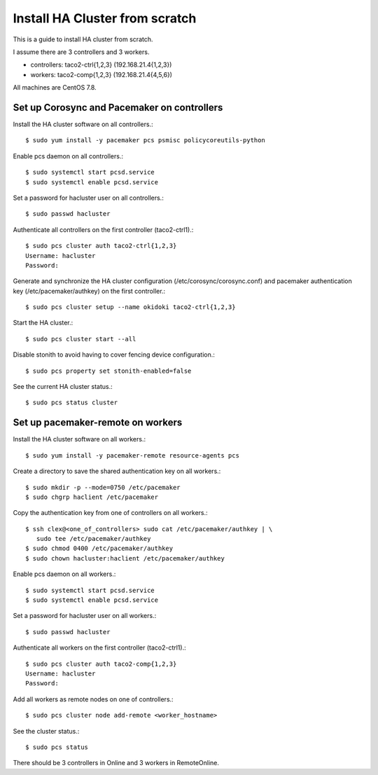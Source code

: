 Install HA Cluster from scratch
=================================

This is a guide to install HA cluster from scratch.

I assume there are 3 controllers and 3 workers.

* controllers: taco2-ctrl{1,2,3} (192.168.21.4{1,2,3})
* workers: taco2-comp{1,2,3}     (192.168.21.4{4,5,6})

All machines are CentOS 7.8.

Set up Corosync and Pacemaker on controllers
---------------------------------------------

Install the HA cluster software on all controllers.::

   $ sudo yum install -y pacemaker pcs psmisc policycoreutils-python

Enable pcs daemon on all controllers.::

   $ sudo systemctl start pcsd.service
   $ sudo systemctl enable pcsd.service

Set a password for hacluster user on all controllers.::

   $ sudo passwd hacluster

Authenticate all controllers on the first controller (taco2-ctrl1).::

   $ sudo pcs cluster auth taco2-ctrl{1,2,3}
   Username: hacluster
   Password:

Generate and synchronize the HA cluster configuration
(/etc/corosync/corosync.conf) and pacemaker authentication key 
(/etc/pacemaker/authkey) on the first controller.::

   $ sudo pcs cluster setup --name okidoki taco2-ctrl{1,2,3}

Start the HA cluster.::

   $ sudo pcs cluster start --all

Disable stonith to avoid having to cover fencing device configuration.::

   $ sudo pcs property set stonith-enabled=false

See the current HA cluster status.::

   $ sudo pcs status cluster


Set up pacemaker-remote on workers
--------------------------------------

Install the HA cluster software on all workers.::

   $ sudo yum install -y pacemaker-remote resource-agents pcs

Create a directory to save the shared authentication key on all workers.::

   $ sudo mkdir -p --mode=0750 /etc/pacemaker
   $ sudo chgrp haclient /etc/pacemaker

Copy the authentication key from one of controllers on all workers.::

   $ ssh clex@<one_of_controllers> sudo cat /etc/pacemaker/authkey | \
      sudo tee /etc/pacemaker/authkey
   $ sudo chmod 0400 /etc/pacemaker/authkey
   $ sudo chown hacluster:haclient /etc/pacemaker/authkey

Enable pcs daemon on all workers.::

   $ sudo systemctl start pcsd.service
   $ sudo systemctl enable pcsd.service

Set a password for hacluster user on all workers.::

   $ sudo passwd hacluster

Authenticate all workers on the first controller (taco2-ctrl1).::

   $ sudo pcs cluster auth taco2-comp{1,2,3}
   Username: hacluster
   Password:

Add all workers as remote nodes on one of controllers.::

   $ sudo pcs cluster node add-remote <worker_hostname>


See the cluster status.::

   $ sudo pcs status

There should be 3 controllers in Online and 3 workers in RemoteOnline.


